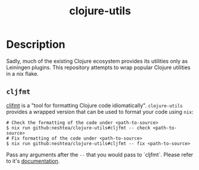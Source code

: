 #+TITLE: clojure-utils

* Description
Sadly, much of the existing Clojure ecosystem provides its utilities
only as Leiningen plugins.  This repository attempts to wrap popular
Clojure utilities in a nix flake.

** =cljfmt=
[[https://github.com/weavejester/cljfmt][cljfmt]] is a "tool for formatting Clojure code idiomatically".
=clojure-utils= provides a wrapped version that can be used to format
your code using =nix=:
#+begin_src shell
  # Check the formatting of the code under <path-to-source>
  $ nix run github:neshtea/clojure-utils#cljfmt -- check <path-to-source>
  # Fix formatting of the code under <path-to-source>
  $ nix run github:neshtea/clojure-utils#cljfmt -- fix <path-to-source>
#+end_src

Pass any arguments after the =--= that you would pass to `cljfmt`.
Please refer to it's [[https://github.com/weavejester/cljfmt#usage][documentation]].
